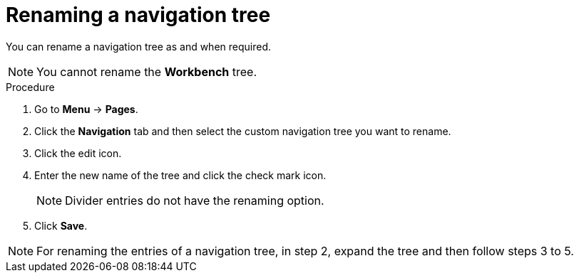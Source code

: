 [id='building-custom-dashboard-widgets-renaming-navigation-tree-proc']
= Renaming a navigation tree

You can rename a navigation tree as and when required.
[NOTE]
====
You cannot rename the *Workbench* tree.
====

.Procedure
. Go to *Menu* -> *Pages*.
. Click the *Navigation* tab and then select the custom navigation tree you want to rename.
. Click the edit icon.
. Enter the new name of the tree and click the check mark icon.
+
[NOTE]
=======
Divider entries do not have the renaming option.
=======
+
. Click *Save*.

[NOTE]
====
For renaming the entries of a navigation tree, in step 2, expand the tree and then follow steps 3 to 5.
====
